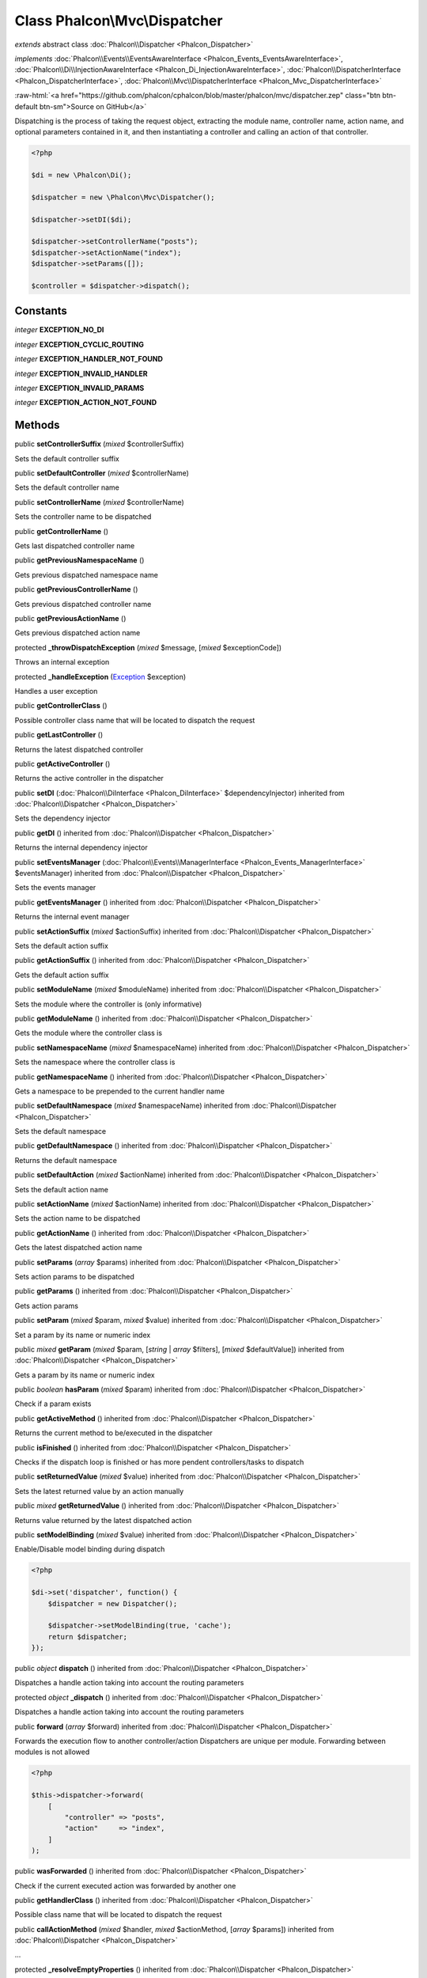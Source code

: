 Class **Phalcon\\Mvc\\Dispatcher**
==================================

*extends* abstract class :doc:`Phalcon\\Dispatcher <Phalcon_Dispatcher>`

*implements* :doc:`Phalcon\\Events\\EventsAwareInterface <Phalcon_Events_EventsAwareInterface>`, :doc:`Phalcon\\Di\\InjectionAwareInterface <Phalcon_Di_InjectionAwareInterface>`, :doc:`Phalcon\\DispatcherInterface <Phalcon_DispatcherInterface>`, :doc:`Phalcon\\Mvc\\DispatcherInterface <Phalcon_Mvc_DispatcherInterface>`

.. role:: raw-html(raw)
   :format: html

:raw-html:`<a href="https://github.com/phalcon/cphalcon/blob/master/phalcon/mvc/dispatcher.zep" class="btn btn-default btn-sm">Source on GitHub</a>`

Dispatching is the process of taking the request object, extracting the module name,
controller name, action name, and optional parameters contained in it, and then
instantiating a controller and calling an action of that controller.

.. code-block:: php

    <?php

    $di = new \Phalcon\Di();

    $dispatcher = new \Phalcon\Mvc\Dispatcher();

    $dispatcher->setDI($di);

    $dispatcher->setControllerName("posts");
    $dispatcher->setActionName("index");
    $dispatcher->setParams([]);

    $controller = $dispatcher->dispatch();



Constants
---------

*integer* **EXCEPTION_NO_DI**

*integer* **EXCEPTION_CYCLIC_ROUTING**

*integer* **EXCEPTION_HANDLER_NOT_FOUND**

*integer* **EXCEPTION_INVALID_HANDLER**

*integer* **EXCEPTION_INVALID_PARAMS**

*integer* **EXCEPTION_ACTION_NOT_FOUND**

Methods
-------

public  **setControllerSuffix** (*mixed* $controllerSuffix)

Sets the default controller suffix



public  **setDefaultController** (*mixed* $controllerName)

Sets the default controller name



public  **setControllerName** (*mixed* $controllerName)

Sets the controller name to be dispatched



public  **getControllerName** ()

Gets last dispatched controller name



public  **getPreviousNamespaceName** ()

Gets previous dispatched namespace name



public  **getPreviousControllerName** ()

Gets previous dispatched controller name



public  **getPreviousActionName** ()

Gets previous dispatched action name



protected  **_throwDispatchException** (*mixed* $message, [*mixed* $exceptionCode])

Throws an internal exception



protected  **_handleException** (`Exception <http://php.net/manual/en/class.exception.php>`_ $exception)

Handles a user exception



public  **getControllerClass** ()

Possible controller class name that will be located to dispatch the request



public  **getLastController** ()

Returns the latest dispatched controller



public  **getActiveController** ()

Returns the active controller in the dispatcher



public  **setDI** (:doc:`Phalcon\\DiInterface <Phalcon_DiInterface>` $dependencyInjector) inherited from :doc:`Phalcon\\Dispatcher <Phalcon_Dispatcher>`

Sets the dependency injector



public  **getDI** () inherited from :doc:`Phalcon\\Dispatcher <Phalcon_Dispatcher>`

Returns the internal dependency injector



public  **setEventsManager** (:doc:`Phalcon\\Events\\ManagerInterface <Phalcon_Events_ManagerInterface>` $eventsManager) inherited from :doc:`Phalcon\\Dispatcher <Phalcon_Dispatcher>`

Sets the events manager



public  **getEventsManager** () inherited from :doc:`Phalcon\\Dispatcher <Phalcon_Dispatcher>`

Returns the internal event manager



public  **setActionSuffix** (*mixed* $actionSuffix) inherited from :doc:`Phalcon\\Dispatcher <Phalcon_Dispatcher>`

Sets the default action suffix



public  **getActionSuffix** () inherited from :doc:`Phalcon\\Dispatcher <Phalcon_Dispatcher>`

Gets the default action suffix



public  **setModuleName** (*mixed* $moduleName) inherited from :doc:`Phalcon\\Dispatcher <Phalcon_Dispatcher>`

Sets the module where the controller is (only informative)



public  **getModuleName** () inherited from :doc:`Phalcon\\Dispatcher <Phalcon_Dispatcher>`

Gets the module where the controller class is



public  **setNamespaceName** (*mixed* $namespaceName) inherited from :doc:`Phalcon\\Dispatcher <Phalcon_Dispatcher>`

Sets the namespace where the controller class is



public  **getNamespaceName** () inherited from :doc:`Phalcon\\Dispatcher <Phalcon_Dispatcher>`

Gets a namespace to be prepended to the current handler name



public  **setDefaultNamespace** (*mixed* $namespaceName) inherited from :doc:`Phalcon\\Dispatcher <Phalcon_Dispatcher>`

Sets the default namespace



public  **getDefaultNamespace** () inherited from :doc:`Phalcon\\Dispatcher <Phalcon_Dispatcher>`

Returns the default namespace



public  **setDefaultAction** (*mixed* $actionName) inherited from :doc:`Phalcon\\Dispatcher <Phalcon_Dispatcher>`

Sets the default action name



public  **setActionName** (*mixed* $actionName) inherited from :doc:`Phalcon\\Dispatcher <Phalcon_Dispatcher>`

Sets the action name to be dispatched



public  **getActionName** () inherited from :doc:`Phalcon\\Dispatcher <Phalcon_Dispatcher>`

Gets the latest dispatched action name



public  **setParams** (*array* $params) inherited from :doc:`Phalcon\\Dispatcher <Phalcon_Dispatcher>`

Sets action params to be dispatched



public  **getParams** () inherited from :doc:`Phalcon\\Dispatcher <Phalcon_Dispatcher>`

Gets action params



public  **setParam** (*mixed* $param, *mixed* $value) inherited from :doc:`Phalcon\\Dispatcher <Phalcon_Dispatcher>`

Set a param by its name or numeric index



public *mixed* **getParam** (*mixed* $param, [*string* | *array* $filters], [*mixed* $defaultValue]) inherited from :doc:`Phalcon\\Dispatcher <Phalcon_Dispatcher>`

Gets a param by its name or numeric index



public *boolean* **hasParam** (*mixed* $param) inherited from :doc:`Phalcon\\Dispatcher <Phalcon_Dispatcher>`

Check if a param exists



public  **getActiveMethod** () inherited from :doc:`Phalcon\\Dispatcher <Phalcon_Dispatcher>`

Returns the current method to be/executed in the dispatcher



public  **isFinished** () inherited from :doc:`Phalcon\\Dispatcher <Phalcon_Dispatcher>`

Checks if the dispatch loop is finished or has more pendent controllers/tasks to dispatch



public  **setReturnedValue** (*mixed* $value) inherited from :doc:`Phalcon\\Dispatcher <Phalcon_Dispatcher>`

Sets the latest returned value by an action manually



public *mixed* **getReturnedValue** () inherited from :doc:`Phalcon\\Dispatcher <Phalcon_Dispatcher>`

Returns value returned by the latest dispatched action



public  **setModelBinding** (*mixed* $value) inherited from :doc:`Phalcon\\Dispatcher <Phalcon_Dispatcher>`

Enable/Disable model binding during dispatch

.. code-block:: php

    <?php

    $di->set('dispatcher', function() {
        $dispatcher = new Dispatcher();

        $dispatcher->setModelBinding(true, 'cache');
        return $dispatcher;
    });




public *object* **dispatch** () inherited from :doc:`Phalcon\\Dispatcher <Phalcon_Dispatcher>`

Dispatches a handle action taking into account the routing parameters



protected *object* **_dispatch** () inherited from :doc:`Phalcon\\Dispatcher <Phalcon_Dispatcher>`

Dispatches a handle action taking into account the routing parameters



public  **forward** (*array* $forward) inherited from :doc:`Phalcon\\Dispatcher <Phalcon_Dispatcher>`

Forwards the execution flow to another controller/action
Dispatchers are unique per module. Forwarding between modules is not allowed

.. code-block:: php

    <?php

    $this->dispatcher->forward(
        [
            "controller" => "posts",
            "action"     => "index",
        ]
    );




public  **wasForwarded** () inherited from :doc:`Phalcon\\Dispatcher <Phalcon_Dispatcher>`

Check if the current executed action was forwarded by another one



public  **getHandlerClass** () inherited from :doc:`Phalcon\\Dispatcher <Phalcon_Dispatcher>`

Possible class name that will be located to dispatch the request



public  **callActionMethod** (*mixed* $handler, *mixed* $actionMethod, [*array* $params]) inherited from :doc:`Phalcon\\Dispatcher <Phalcon_Dispatcher>`

...


protected  **_resolveEmptyProperties** () inherited from :doc:`Phalcon\\Dispatcher <Phalcon_Dispatcher>`

Set empty properties to their defaults (where defaults are available)



